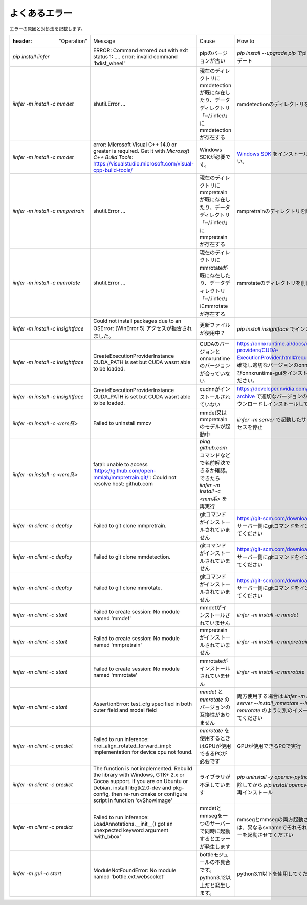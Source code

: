 .. -*- coding: utf-8 -*-

******************
よくあるエラー
******************

エラーの原因と対処法を記載します。

.. csv-table::

    :header: "Operation","Message","Cause","How to"
    "`pip install iinfer` ","ERROR: Command errored out with exit status 1: ....  error: invalid command 'bdist_wheel' ","pipのバージョンが古い","`pip install --upgrade pip` でpipをアップデート"
    "`iinfer -m install -c mmdet` ","shutil.Error ...","現在のディレクトリにmmdetectionが既に存在したり、データディレクトリ「~/.iinfer/」にmmdetectionが存在する","mmdetectionのディレクトリを削除"
    "`iinfer -m install -c mmdet` ","error: Microsoft Visual C++ 14.0 or greater is required. Get it with `Microsoft C++ Build Tools`: https://visualstudio.microsoft.com/visual-cpp-build-tools/","Windows SDKが必要です。","`Windows SDK <https://developer.microsoft.com/en-gb/windows/downloads/sdk-archive/>`__ をインストールしてください。"
    "`iinfer -m install -c mmpretrain` ","shutil.Error ...","現在のディレクトリにmmpretrainが既に存在したり、データディレクトリ「~/.iinfer/」にmmpretrainが存在する","mmpretrainのディレクトリを削除"
    "`iinfer -m install -c mmrotate` ","shutil.Error ...","現在のディレクトリにmmrotateが既に存在したり、データディレクトリ「~/.iinfer/」にmmrotateが存在する","mmrotateのディレクトリを削除"
    "`iinfer -m install -c insightface` ","Could not install packages due to an OSError: [WinError 5] アクセスが拒否されました。","更新ファイルが使用中？","`pip install insightface` でインストール"
    "`iinfer -m install -c insightface` ","CreateExecutionProviderInstance CUDA_PATH is set but CUDA wasnt able to be loaded.","CUDAのバージョンとonnxruntimeのバージョンが合っていない","https://onnxruntime.ai/docs/execution-providers/CUDA-ExecutionProvider.html#requirements で確認し適切なバージョンのonnxruntime及びonnxruntime-guiをインストールしてください。"
    "`iinfer -m install -c insightface` ","CreateExecutionProviderInstance CUDA_PATH is set but CUDA wasnt able to be loaded.","cudnnがインストールされていない","https://developer.nvidia.com/rdp/cudnn-archive で適切なバージョンのcudnnをダウンロードしインストールしてください。"
    "`iinfer -m install -c <mm系>` ","Failed to uninstall mmcv","mmdet又はmmpretrainのモデルが起動中","`iinfer -m server` で起動したサーバープロセスを停止"
    "`iinfer -m install -c <mm系>` ","fatal: unable to access 'https://github.com/open-mmlab/mmpretrain.git/': Could not resolve host: github.com","`ping github.com` コマンドなどで名前解決できるか確認。できたら `iinfer -m install -c <mm系>` を再実行"
    "`iinfer -m client -c deploy` ","Failed to git clone mmpretrain.","gitコマンドがインストールされていません","https://git-scm.com/downloads を参照しサーバー側にgitコマンドをインストールしてください"
    "`iinfer -m client -c deploy` ","Failed to git clone mmdetection.","gitコマンドがインストールされていません","https://git-scm.com/downloads を参照しサーバー側にgitコマンドをインストールしてください"
    "`iinfer -m client -c deploy` ","Failed to git clone mmrotate.","gitコマンドがインストールされていません","https://git-scm.com/downloads を参照しサーバー側にgitコマンドをインストールしてください"
    "`iinfer -m client -c start` ","Failed to create session: No module named 'mmdet'","mmdetがインストールされていません","`iinfer -m install -c mmdet` "
    "`iinfer -m client -c start` ","Failed to create session: No module named 'mmpretrain'","mmpretrainがインストールされていません","`iinfer -m install -c mmpretrain` "
    "`iinfer -m client -c start` ","Failed to create session: No module named 'mmrotate'","mmrotateがインストールされていません","`iinfer -m install -c mmrotate` "
    "`iinfer -m client -c start` ","AssertionError: test_cfg specified in both outer field and model field","`mmdet` と `mmrotate` のバージョンの互換性がありません","両方使用する場合は `iinfer -m install -c server --install_mmrotate --install_tag mmrotate` のように別のイメージを作成してください"
    "`iinfer -m client -c predict` ","Failed to run inference: riroi_align_rotated_forward_impl: implementation for device cpu not found.","`mmrotate` を使用するときはGPUが使用できるPCが必要です","GPUが使用できるPCで実行"
    "`iinfer -m client -c predict` ","The function is not implemented. Rebuild the library with Windows, GTK+ 2.x or Cocoa support. If you are on Ubuntu or Debian, install libgtk2.0-dev and pkg-config, then re-run cmake or configure script in function 'cvShowImage'","ライブラリが不足しています","`pip uninstall -y opencv-python` で一度削除してから `pip install opencv-python` で再インストール"
    "`iinfer -m client -c predict` ","Failed to run inference: LoadAnnotations.__init__() got an unexpected keyword argument 'with_bbox'","mmdetとmmsegを一つのサーバーで同時に起動するとエラーが発生します","mmsegとmmsegの両方起動させる場合は、異なるsvnameでそれそれ別のサーバーを起動させてください"
    "`iinfer -m gui -c start` ","ModuleNotFoundError: No module named 'bottle.ext.websocket'","bottleモジュールの不具合です。python3.12以上だと発生します。","python3.11以下を使用してください。"
